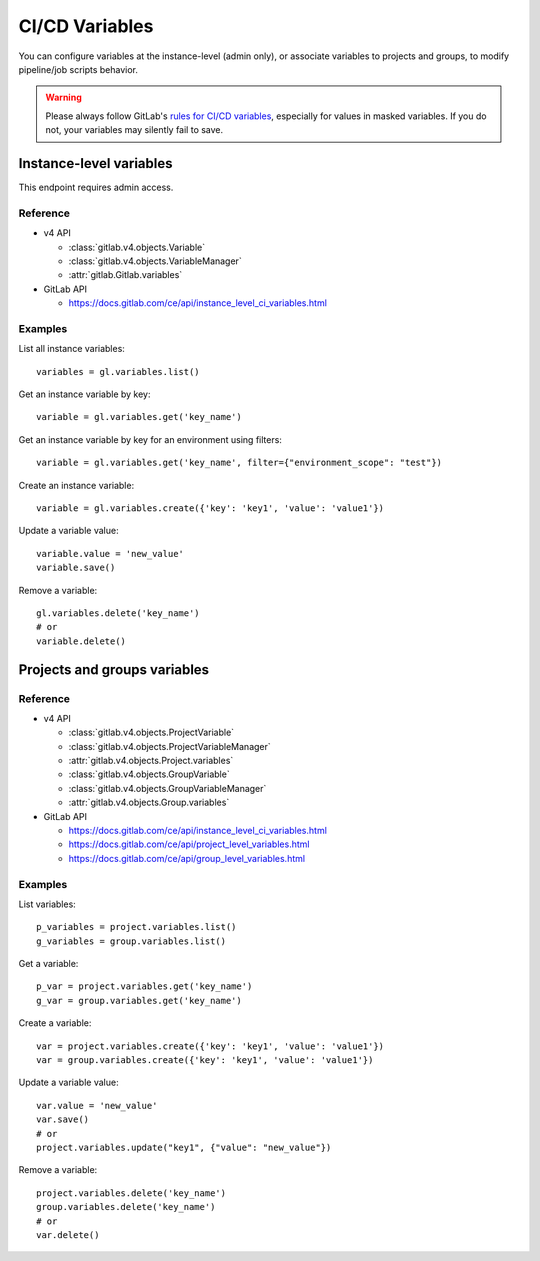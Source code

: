 ###############
CI/CD Variables
###############

You can configure variables at the instance-level (admin only), or associate
variables to projects and groups, to modify pipeline/job scripts behavior.

.. warning::

    Please always follow GitLab's `rules for CI/CD variables`_, especially for values
    in masked variables. If you do not, your variables may silently fail to save.

.. _rules for CI/CD variables: https://docs.gitlab.com/ee/ci/variables/#add-a-cicd-variable-to-a-project

Instance-level variables
========================

This endpoint requires admin access.

Reference
---------

* v4 API

  + :class:`gitlab.v4.objects.Variable`
  + :class:`gitlab.v4.objects.VariableManager`
  + :attr:`gitlab.Gitlab.variables`

* GitLab API

  + https://docs.gitlab.com/ce/api/instance_level_ci_variables.html

Examples
--------

List all instance variables::

    variables = gl.variables.list()

Get an instance variable by key::

    variable = gl.variables.get('key_name')

Get an instance variable by key for an environment using filters::

    variable = gl.variables.get('key_name', filter={"environment_scope": "test"})

Create an instance variable::

    variable = gl.variables.create({'key': 'key1', 'value': 'value1'})

Update a variable value::

    variable.value = 'new_value'
    variable.save()

Remove a variable::

    gl.variables.delete('key_name')
    # or
    variable.delete()

Projects and groups variables
=============================

Reference
---------

* v4 API

  + :class:`gitlab.v4.objects.ProjectVariable`
  + :class:`gitlab.v4.objects.ProjectVariableManager`
  + :attr:`gitlab.v4.objects.Project.variables`
  + :class:`gitlab.v4.objects.GroupVariable`
  + :class:`gitlab.v4.objects.GroupVariableManager`
  + :attr:`gitlab.v4.objects.Group.variables`

* GitLab API

  + https://docs.gitlab.com/ce/api/instance_level_ci_variables.html
  + https://docs.gitlab.com/ce/api/project_level_variables.html
  + https://docs.gitlab.com/ce/api/group_level_variables.html

Examples
--------

List variables::

    p_variables = project.variables.list()
    g_variables = group.variables.list()

Get a variable::

    p_var = project.variables.get('key_name')
    g_var = group.variables.get('key_name')

Create a variable::

    var = project.variables.create({'key': 'key1', 'value': 'value1'})
    var = group.variables.create({'key': 'key1', 'value': 'value1'})

Update a variable value::

    var.value = 'new_value'
    var.save()
    # or
    project.variables.update("key1", {"value": "new_value"})

Remove a variable::

    project.variables.delete('key_name')
    group.variables.delete('key_name')
    # or
    var.delete()

